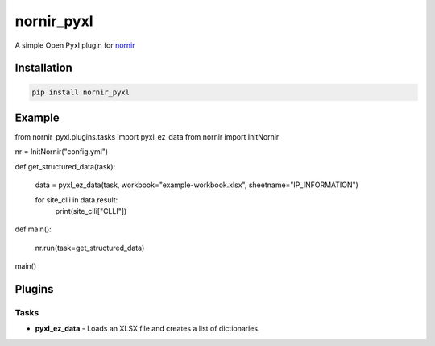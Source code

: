 
nornir_pyxl
=============

A simple Open Pyxl plugin for `nornir <github.com/nornir-automation/nornir/>`_

Installation
------------

.. code::

    pip install nornir_pyxl

Example
-------

from nornir_pyxl.plugins.tasks import pyxl_ez_data
from nornir import InitNornir

nr = InitNornir("config.yml")


def get_structured_data(task):

    data = pyxl_ez_data(task, workbook="example-workbook.xlsx", sheetname="IP_INFORMATION")

    for site_clli in data.result:
        print(site_clli["CLLI"])


def main():

    nr.run(task=get_structured_data)


main()

Plugins
-------

Tasks
_____

* **pyxl_ez_data** - Loads an XLSX file and creates a list of dictionaries.

